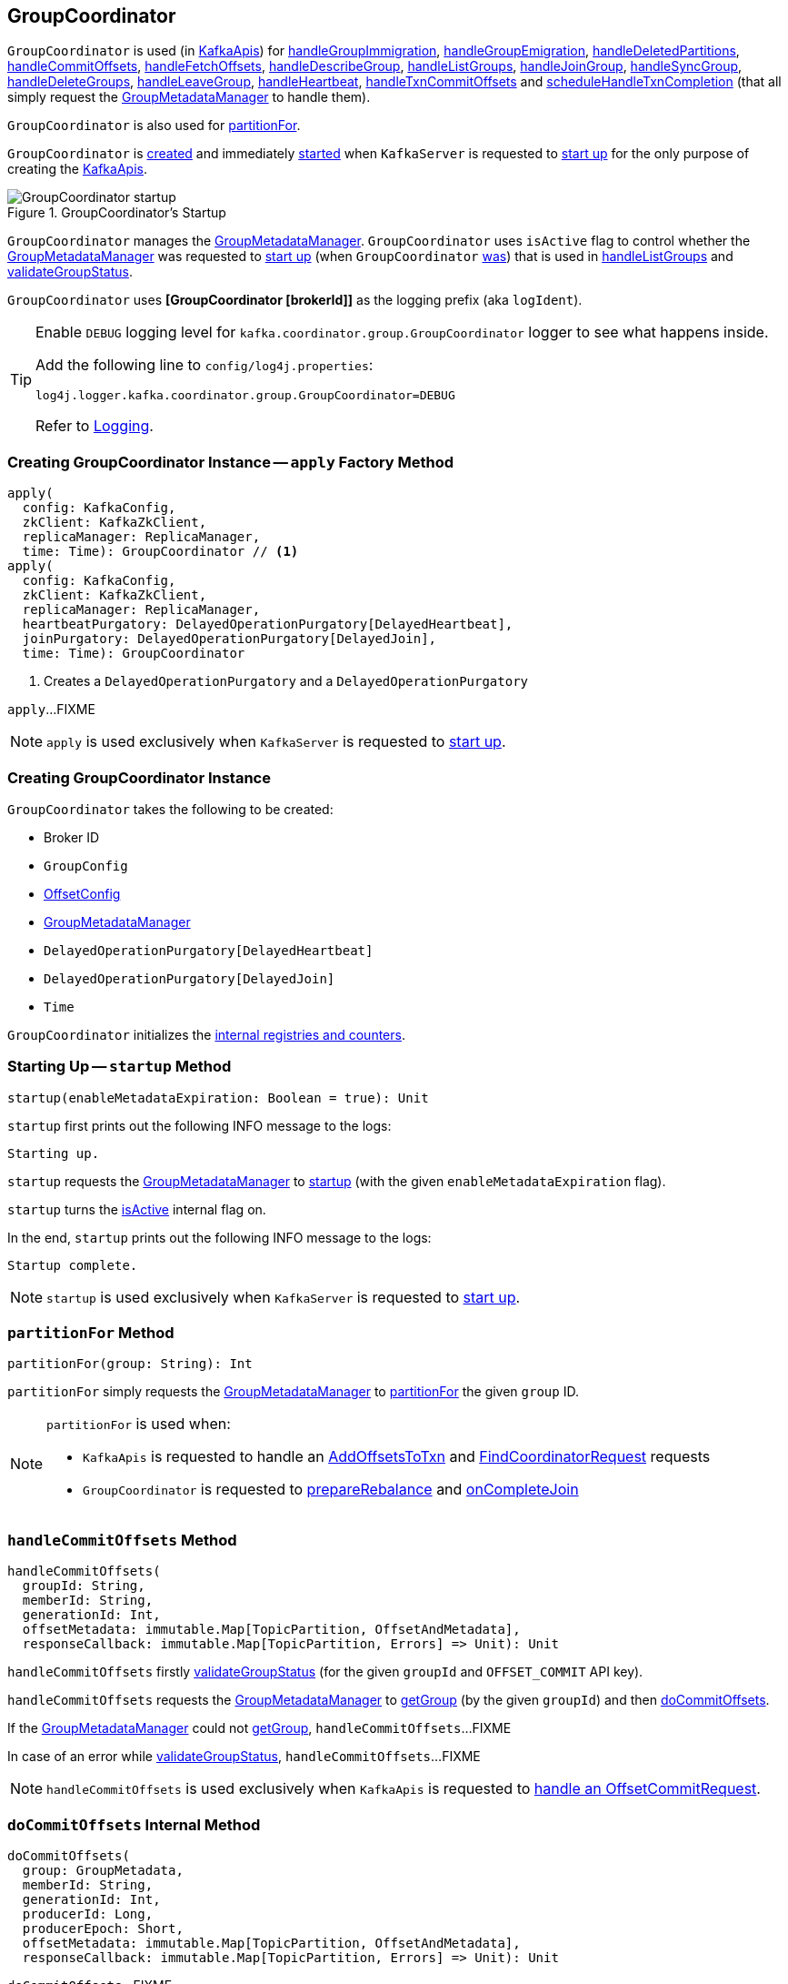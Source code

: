 == [[GroupCoordinator]] GroupCoordinator

`GroupCoordinator` is used (in <<kafka-server-KafkaApis.adoc#, KafkaApis>>) for <<handleGroupImmigration, handleGroupImmigration>>, <<handleGroupEmigration, handleGroupEmigration>>, <<handleDeletedPartitions, handleDeletedPartitions>>, <<handleCommitOffsets, handleCommitOffsets>>, <<handleFetchOffsets, handleFetchOffsets>>, <<handleDescribeGroup, handleDescribeGroup>>, <<handleListGroups, handleListGroups>>, <<handleJoinGroup, handleJoinGroup>>, <<handleSyncGroup, handleSyncGroup>>, <<handleDeleteGroups, handleDeleteGroups>>, <<handleLeaveGroup, handleLeaveGroup>>, <<handleHeartbeat, handleHeartbeat>>, <<handleTxnCommitOffsets, handleTxnCommitOffsets>> and <<scheduleHandleTxnCompletion, scheduleHandleTxnCompletion>> (that all simply request the <<groupManager, GroupMetadataManager>> to handle them).

`GroupCoordinator` is also used for <<partitionFor, partitionFor>>.

`GroupCoordinator` is <<apply, created>> and immediately <<startup, started>> when `KafkaServer` is requested to <<kafka-server-KafkaServer.adoc#startup, start up>> for the only purpose of creating the <<kafka-server-KafkaApis.adoc#groupCoordinator, KafkaApis>>.

.GroupCoordinator's Startup
image::images/GroupCoordinator-startup.png[align="center"]

[[isActive]]
`GroupCoordinator` manages the <<groupManager, GroupMetadataManager>>. `GroupCoordinator` uses `isActive` flag to control whether the <<groupManager, GroupMetadataManager>> was requested to <<kafka-coordinator-group-GroupMetadataManager.adoc#startup, start up>> (when `GroupCoordinator` <<startup, was>>) that is used in <<handleListGroups, handleListGroups>> and <<validateGroupStatus, validateGroupStatus>>.

[[logIdent]]
`GroupCoordinator` uses *[GroupCoordinator [brokerId]]* as the logging prefix (aka `logIdent`).

[[logging]]
[TIP]
====
Enable `DEBUG` logging level for `kafka.coordinator.group.GroupCoordinator` logger to see what happens inside.

Add the following line to `config/log4j.properties`:

```
log4j.logger.kafka.coordinator.group.GroupCoordinator=DEBUG
```

Refer to link:kafka-logging.adoc[Logging].
====

=== [[apply]] Creating GroupCoordinator Instance -- `apply` Factory Method

[source, scala]
----
apply(
  config: KafkaConfig,
  zkClient: KafkaZkClient,
  replicaManager: ReplicaManager,
  time: Time): GroupCoordinator // <1>
apply(
  config: KafkaConfig,
  zkClient: KafkaZkClient,
  replicaManager: ReplicaManager,
  heartbeatPurgatory: DelayedOperationPurgatory[DelayedHeartbeat],
  joinPurgatory: DelayedOperationPurgatory[DelayedJoin],
  time: Time): GroupCoordinator
----
<1> Creates a `DelayedOperationPurgatory` and a `DelayedOperationPurgatory`

`apply`...FIXME

NOTE: `apply` is used exclusively when `KafkaServer` is requested to <<kafka-server-KafkaServer.adoc#startup, start up>>.

=== [[creating-instance]] Creating GroupCoordinator Instance

`GroupCoordinator` takes the following to be created:

* [[brokerId]] Broker ID
* [[groupConfig]] `GroupConfig`
* [[offsetConfig]] link:kafka-OffsetConfig.adoc[OffsetConfig]
* [[groupManager]] <<kafka-coordinator-group-GroupMetadataManager.adoc#, GroupMetadataManager>>
* [[heartbeatPurgatory]] `DelayedOperationPurgatory[DelayedHeartbeat]`
* [[joinPurgatory]] `DelayedOperationPurgatory[DelayedJoin]`
* [[time]] `Time`

`GroupCoordinator` initializes the <<internal-registries, internal registries and counters>>.

=== [[startup]] Starting Up -- `startup` Method

[source, scala]
----
startup(enableMetadataExpiration: Boolean = true): Unit
----

`startup` first prints out the following INFO message to the logs:

```
Starting up.
```

`startup` requests the <<groupManager, GroupMetadataManager>> to <<kafka-coordinator-group-GroupMetadataManager.adoc#startup, startup>> (with the given `enableMetadataExpiration` flag).

`startup` turns the <<isActive, isActive>> internal flag on.

In the end, `startup` prints out the following INFO message to the logs:

```
Startup complete.
```

NOTE: `startup` is used exclusively when `KafkaServer` is requested to <<kafka-server-KafkaServer.adoc#startup, start up>>.

=== [[partitionFor]] `partitionFor` Method

[source, scala]
----
partitionFor(group: String): Int
----

`partitionFor` simply requests the <<groupManager, GroupMetadataManager>> to <<kafka-coordinator-group-GroupMetadataManager.adoc#partitionFor, partitionFor>> the given `group` ID.

[NOTE]
====
`partitionFor` is used when:

* `KafkaApis` is requested to handle an <<kafka-server-KafkaApis.adoc#handleAddOffsetsToTxnRequest, AddOffsetsToTxn>> and <<kafka-server-KafkaApis.adoc#handleFindCoordinatorRequest, FindCoordinatorRequest>> requests

* `GroupCoordinator` is requested to <<prepareRebalance, prepareRebalance>> and <<onCompleteJoin, onCompleteJoin>>
====

=== [[handleCommitOffsets]] `handleCommitOffsets` Method

[source, scala]
----
handleCommitOffsets(
  groupId: String,
  memberId: String,
  generationId: Int,
  offsetMetadata: immutable.Map[TopicPartition, OffsetAndMetadata],
  responseCallback: immutable.Map[TopicPartition, Errors] => Unit): Unit
----

`handleCommitOffsets` firstly <<validateGroupStatus, validateGroupStatus>> (for the given `groupId` and `OFFSET_COMMIT` API key).

`handleCommitOffsets` requests the <<groupManager, GroupMetadataManager>> to <<kafka-coordinator-group-GroupMetadataManager.adoc#getGroup, getGroup>> (by the given `groupId`) and then <<doCommitOffsets, doCommitOffsets>>.

If the <<groupManager, GroupMetadataManager>> could not <<kafka-coordinator-group-GroupMetadataManager.adoc#getGroup, getGroup>>, `handleCommitOffsets`...FIXME

In case of an error while <<validateGroupStatus, validateGroupStatus>>, `handleCommitOffsets`...FIXME

NOTE: `handleCommitOffsets` is used exclusively when `KafkaApis` is requested to <<kafka-server-KafkaApis.adoc#handleOffsetCommitRequest, handle an OffsetCommitRequest>>.

=== [[doCommitOffsets]] `doCommitOffsets` Internal Method

[source, scala]
----
doCommitOffsets(
  group: GroupMetadata,
  memberId: String,
  generationId: Int,
  producerId: Long,
  producerEpoch: Short,
  offsetMetadata: immutable.Map[TopicPartition, OffsetAndMetadata],
  responseCallback: immutable.Map[TopicPartition, Errors] => Unit): Unit
----

`doCommitOffsets`...FIXME

NOTE: `doCommitOffsets` is used when `GroupCoordinator` is requested to <<handleTxnCommitOffsets, handleTxnCommitOffsets>> and <<handleCommitOffsets, handleCommitOffsets>>.

=== [[onCompleteJoin]] `onCompleteJoin` Method

[source, scala]
----
onCompleteJoin(group: GroupMetadata): Unit
----

`onCompleteJoin`...FIXME

NOTE: `onCompleteJoin` is used exclusively when `DelayedJoin` delayed operation is requested to `onComplete`.

=== [[doSyncGroup]] `doSyncGroup` Internal Method

[source, scala]
----
doSyncGroup(
  group: GroupMetadata,
  generationId: Int,
  memberId: String,
  groupAssignment: Map[String, Array[Byte]],
  responseCallback: SyncCallback): Unit
----

`doSyncGroup`...FIXME

NOTE: `doSyncGroup` is used when...FIXME

=== [[handleDescribeGroup]] `handleDescribeGroup` Method

[source, scala]
----
handleDescribeGroup(groupId: String): (Errors, GroupSummary)
----

`handleDescribeGroup`...FIXME

NOTE: `handleDescribeGroup` is used exclusively when `KafkaApis` is requested to <<kafka-server-KafkaApis.adoc#handleDescribeGroupRequest, handleDescribeGroupRequest>>.

=== [[handleGroupImmigration]] `handleGroupImmigration` Method

[source, scala]
----
handleGroupImmigration(offsetTopicPartitionId: Int): Unit
----

`handleGroupImmigration` simply requests the <<groupManager, GroupMetadataManager>> to <<kafka-coordinator-group-GroupMetadataManager.adoc#scheduleLoadGroupAndOffsets, scheduleLoadGroupAndOffsets>> (for the given offset and with the <<onGroupLoaded, onGroupLoaded>> callback)

NOTE: `handleGroupImmigration` is used exclusively when `KafkaApis` is requested to handle a <<kafka-server-KafkaApis.adoc#handleLeaderAndIsrRequest, LeaderAndIsrRequest>>.

=== [[handleGroupEmigration]] `handleGroupEmigration` Method

[source, scala]
----
handleGroupEmigration(offsetTopicPartitionId: Int): Unit
----

`handleGroupEmigration` simply requests the <<groupManager, GroupMetadataManager>> to <<kafka-coordinator-group-GroupMetadataManager.adoc#removeGroupsForPartition, removeGroupsForPartition>> (for the given offset and with the <<onGroupUnloaded, onGroupUnloaded>> callback).

NOTE: `handleGroupEmigration` is used when `KafkaApis` is requested to handle a <<kafka-server-KafkaApis.adoc#handleLeaderAndIsrRequest, LeaderAndIsrRequest>> and a <<kafka-server-KafkaApis.adoc#handleStopReplicaRequest, StopReplicaRequest>>.

=== [[handleDeletedPartitions]] `handleDeletedPartitions` Method

[source, scala]
----
handleDeletedPartitions(topicPartitions: Seq[TopicPartition]): Unit
----

`handleDeletedPartitions` simply requests the <<groupManager, GroupMetadataManager>> to <<kafka-coordinator-group-GroupMetadataManager.adoc#cleanupGroupMetadata, cleanupGroupMetadata>> and...FIXME

NOTE: `handleDeletedPartitions` is used when...FIXME

=== [[handleFetchOffsets]] `handleFetchOffsets` Method

[source, scala]
----
handleFetchOffsets(
  groupId: String,
  partitions: Option[Seq[TopicPartition]] = None):
(Errors, Map[TopicPartition, OffsetFetchResponse.PartitionData])
----

`handleFetchOffsets`...FIXME

NOTE: `handleFetchOffsets` is used when...FIXME

=== [[handleListGroups]] `handleListGroups` Method

[source, scala]
----
handleListGroups(): (Errors, List[GroupOverview])
----

`handleListGroups`...FIXME

NOTE: `handleListGroups` is used when...FIXME

=== [[handleJoinGroup]] `handleJoinGroup` Method

[source, scala]
----
handleJoinGroup(
  groupId: String,
  memberId: String,
  clientId: String,
  clientHost: String,
  rebalanceTimeoutMs: Int,
  sessionTimeoutMs: Int,
  protocolType: String,
  protocols: List[(String, Array[Byte])],
  responseCallback: JoinCallback): Unit
----

`handleJoinGroup` starts by <<validateGroupStatus, validating the status>> of the group and the coordinator itself. In case of an error, `handleJoinGroup` uses the given `JoinCallback` to report it back and returns.

`handleJoinGroup` validates the group configuration, namely the given `sessionTimeoutMs`. In case of an error, `handleJoinGroup` uses the given `JoinCallback` to report a `INVALID_SESSION_TIMEOUT` error back and returns.

`handleJoinGroup` requests the <<groupManager, GroupMetadataManager>> to <<kafka-coordinator-group-GroupMetadataManager.adoc#getGroup, getGroup>> by the given `groupId`.

If the group could not be found and the given `memberId` is defined (i.e. not empty), `handleJoinGroup` uses the given `JoinCallback` to report a `UNKNOWN_MEMBER_ID` error back and returns.

If the group could not be found and the given `memberId` is undefined (i.e. empty) or simply the group is available, `handleJoinGroup` requests the <<groupManager, GroupMetadataManager>> to <<kafka-coordinator-group-GroupMetadataManager.adoc#addGroup, addGroup>> followed by <<doJoinGroup, doJoinGroup>>.

NOTE: `handleJoinGroup` is used exclusively when `KafkaApis` is requested to <<kafka-server-KafkaApis.adoc#handleJoinGroupRequest, handle a JoinGroupRequest>>.

=== [[handleSyncGroup]] `handleSyncGroup` Method

[source, scala]
----
handleSyncGroup(
  groupId: String,
  generation: Int,
  memberId: String,
  groupAssignment: Map[String, Array[Byte]],
  responseCallback: SyncCallback): Unit
----

`handleSyncGroup`...FIXME

NOTE: `handleSyncGroup` is used when...FIXME

=== [[handleDeleteGroups]] `handleDeleteGroups` Method

[source, scala]
----
handleDeleteGroups(groupIds: Set[String]): Map[String, Errors]
----

`handleDeleteGroups`...FIXME

NOTE: `handleDeleteGroups` is used when...FIXME

=== [[handleHeartbeat]] `handleHeartbeat` Method

[source, scala]
----
handleHeartbeat(
  groupId: String,
  memberId: String,
  generationId: Int,
  responseCallback: Errors => Unit)
----

`handleHeartbeat`...FIXME

NOTE: `handleHeartbeat` is used when...FIXME

=== [[handleLeaveGroup]] `handleLeaveGroup` Method

[source, scala]
----
handleLeaveGroup(
  groupId: String,
  memberId: String,
  responseCallback: Errors => Unit): Unit
----

`handleLeaveGroup`...FIXME

NOTE: `handleLeaveGroup` is used when...FIXME

=== [[scheduleHandleTxnCompletion]] `scheduleHandleTxnCompletion` Method

[source, scala]
----
scheduleHandleTxnCompletion(
  producerId: Long,
  offsetsPartitions: Iterable[TopicPartition],
  transactionResult: TransactionResult): Unit
----

`scheduleHandleTxnCompletion`...FIXME

NOTE: `scheduleHandleTxnCompletion` is used when...FIXME

=== [[handleTxnCommitOffsets]] `handleTxnCommitOffsets` Method

[source, scala]
----
handleTxnCommitOffsets(
  groupId: String,
  producerId: Long,
  producerEpoch: Short,
  offsetMetadata: immutable.Map[TopicPartition, OffsetAndMetadata],
  responseCallback: immutable.Map[TopicPartition, Errors] => Unit): Unit
----

`handleTxnCommitOffsets`...FIXME

NOTE: `handleTxnCommitOffsets` is used when...FIXME

=== [[onGroupLoaded]] `onGroupLoaded` Internal Callback

[source, scala]
----
onGroupLoaded(group: GroupMetadata): Unit
----

`onGroupLoaded`...FIXME

NOTE: `onGroupLoaded` is used when...FIXME

=== [[onGroupUnloaded]] `onGroupUnloaded` Internal Callback

[source, scala]
----
onGroupUnloaded(group: GroupMetadata): Unit
----

`onGroupUnloaded`...FIXME

NOTE: `onGroupUnloaded` is used when...FIXME

=== [[validateGroupStatus]] Validating Group Status -- `validateGroupStatus` Internal Method

[source, scala]
----
validateGroupStatus(groupId: String, api: ApiKeys): Option[Errors]
----

`validateGroupStatus`...FIXME

NOTE: `validateGroupStatus` is used when...FIXME

=== [[doJoinGroup]] `doJoinGroup` Internal Method

[source, scala]
----
doJoinGroup(
  group: GroupMetadata,
  memberId: String,
  clientId: String,
  clientHost: String,
  rebalanceTimeoutMs: Int,
  sessionTimeoutMs: Int,
  protocolType: String,
  protocols: List[(String, Array[Byte])],
  responseCallback: JoinCallback): Unit
----

`doJoinGroup`...FIXME

NOTE: `doJoinGroup` is used exclusively when `GroupCoordinator` is requested to <<handleJoinGroup, handleJoinGroup>>.

=== [[prepareRebalance]] `prepareRebalance` Internal Method

[source, scala]
----
prepareRebalance(group: GroupMetadata, reason: String): Unit
----

`prepareRebalance`...FIXME

NOTE: `prepareRebalance` is used exclusively when `GroupCoordinator` is requested to <<maybePrepareRebalance, maybePrepareRebalance>>.

=== [[maybePrepareRebalance]] `maybePrepareRebalance` Internal Method

[source, scala]
----
maybePrepareRebalance(group: GroupMetadata, reason: String): Unit
----

`maybePrepareRebalance`...FIXME

NOTE: `maybePrepareRebalance` is used exclusively when `GroupCoordinator` is requested to...FIXME

=== [[addMemberAndRebalance]] `addMemberAndRebalance` Internal Method

[source, scala]
----
addMemberAndRebalance(
  rebalanceTimeoutMs: Int,
  sessionTimeoutMs: Int,
  clientId: String,
  clientHost: String,
  protocolType: String,
  protocols: List[(String, Array[Byte])],
  group: GroupMetadata,
  callback: JoinCallback): MemberMetadata
----

`addMemberAndRebalance`...FIXME

NOTE: `addMemberAndRebalance` is used exclusively when `GroupCoordinator` is requested to <<doJoinGroup, doJoinGroup>>.

=== [[removeMemberAndUpdateGroup]] `removeMemberAndUpdateGroup` Internal Method

[source, scala]
----
removeMemberAndUpdateGroup(
  group: GroupMetadata,
  member: MemberMetadata,
  reason: String): Unit
----

`removeMemberAndUpdateGroup`...FIXME

NOTE: `removeMemberAndUpdateGroup` is used when `GroupCoordinator` is requested to <<handleLeaveGroup, handleLeaveGroup>> and <<onExpireHeartbeat, onExpireHeartbeat>>.

=== [[onExpireHeartbeat]] `onExpireHeartbeat` Method

[source, scala]
----
onExpireHeartbeat(
  group: GroupMetadata,
  member: MemberMetadata,
  heartbeatDeadline: Long): Unit
----

`onExpireHeartbeat`...FIXME

NOTE: `onExpireHeartbeat` is used exclusively when `DelayedHeartbeat` is requested to `onExpiration`.
